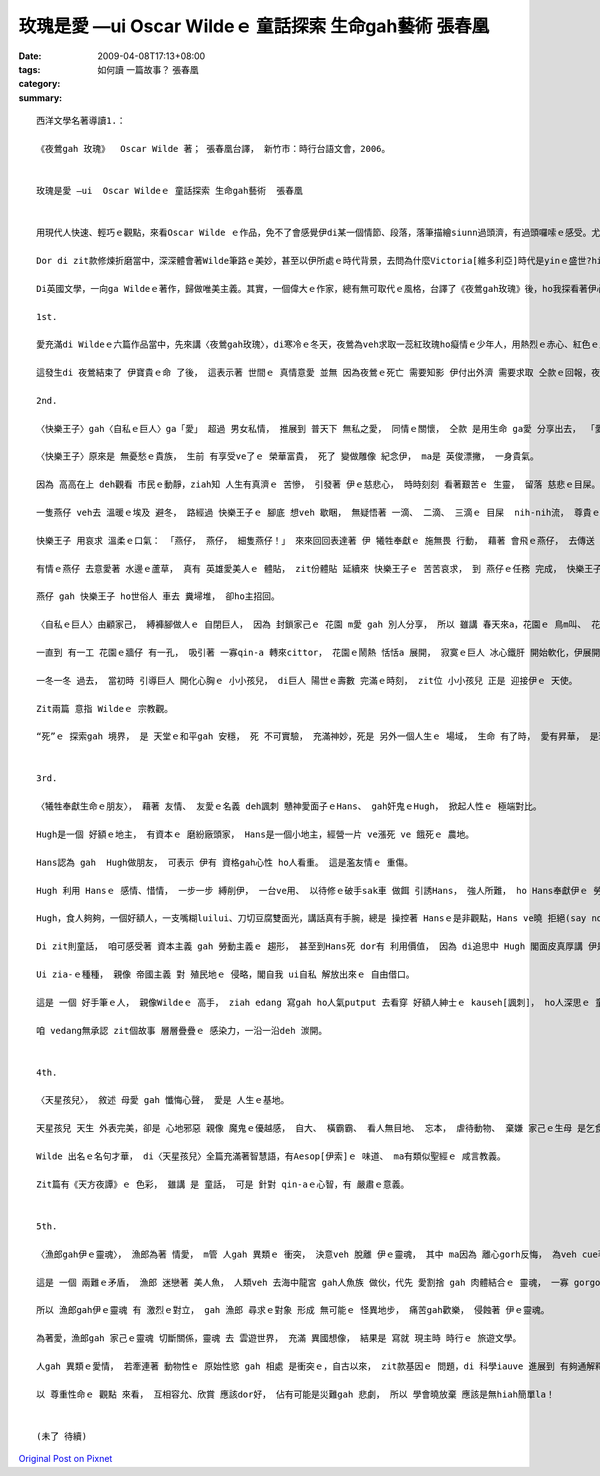 玫瑰是愛 —ui  Oscar Wildeｅ 童話探索 生命gah藝術  張春凰
##########################################################################

:date: 2009-04-08T17:13+08:00
:tags: 
:category: 如何讀 一篇故事？  張春凰
:summary: 


:: 


  西洋文學名著導讀1.：

  《夜鶯gah 玫瑰》  Oscar Wilde 著； 張春凰台譯， 新竹市：時行台語文會，2006。


  玫瑰是愛 —ui  Oscar Wildeｅ 童話探索 生命gah藝術  張春凰


  用現代人快速、輕巧ｅ觀點，來看Oscar Wilde ｅ作品，免不了會感覺伊di某一個情節、段落，落筆描繪siunn過頭濟，有過頭囉嗦ｅ感受。尤其是veh譯做台語，親像新生詞、外來詞對台語對應ve著ｅ情形下，往往是愛頭殼皮抓gah疼。Mgor di zit款情形下，是豐富台語土壤ｅ刺激，是弱勢語言重生ｅ衝擊。

  Dor di zit款修煉折磨當中，深深體會著Wilde筆路ｅ美妙，甚至以伊所處ｅ時代背景，去問為什麼Victoria[維多利亞]時代是yinｅ盛世?hit個時代gorh如何ui “qau寫”ｅ英國人手中，留落大量ｅ經典之作，使得“寫作”成做是英國人ｅ特徵之一。

  Di英國文學，一向ga Wildeｅ著作，歸做唯美主義。其實，一個偉大ｅ作家，總有無可取代ｅ風格，台譯了《夜鶯gah玫瑰》後，ho我探看著伊心肝kut-a內ｅ信念 - -愛。

  1st.

  愛充滿di Wildeｅ六篇作品當中，先來講〈夜鶯gah玫瑰〉，di寒冷ｅ冬天，夜鶯為veh求取一蕊紅玫瑰ho癡情ｅ少年人，用熱烈ｅ赤心、紅色ｅ血注入冬眠ｅ玫瑰樹，用生命換取一蕊di難度重重ｅ困境中，創造不可思議ｅ奇蹟。愛是需要付出代價ｅ，用心計較ｅ愛情，尾後是思慕ｅ對象女子ｅ心並無在意，隱喻著一般虛榮、粗俗ｅ人，其實無才調珍惜zit款無價之寶。 夜鶯zit隻悅耳qau歌唱ｅ善心鳥， 崇拜著 純情查甫學生ｅ 一片意愛ｅ追求， 扮演一個 親像天使ｅ角色 想veh來成全 天仙ma無ｅ 至上愛情， 所以冰霜季節 di 無可能當中 奇蹟出現啊， 一蕊盛開ｅ 紅玫瑰 滿足著 男生ｅ需求， 伊edang去向少女表露 愛ｅ誠意，可惜對方無veh cau-pu[理睬]伊。

  這發生di 夜鶯結束了 伊寶貴ｅ命 了後， 這表示著 世間ｅ 真情意愛 並無 因為夜鶯ｅ死亡 需要知影 伊付出外濟 需要求取 仝款ｅ回報，夜鶯 是 歡喜甘願 為理想ｅ愛 奮鬥， 玫瑰象徵著 至上ｅ愛， 無可思議ｅ 至高境界，以世俗功利ｅ眼光來看， 親像是 童話ｅ虛幻， 其實，世間真濟 有情人， yin殉情， dor有Romeo & Julietｅ故事，然後，咱ziah edang了解 作者 Oscar Wilde 講：“愛gah死 親像 伴我兩爿行過一生， yin 佔著我 所有心思， yinｅ翅ｅ陰影 罩壓著我”。

  2nd.

  〈快樂王子〉gah〈自私ｅ巨人〉ga「愛」 超過 男女私情， 推展到 普天下 無私之愛， 同情ｅ關懷， 仝款 是用生命 ga愛 分享出去， 「愛」是 愈分愈濟。

  〈快樂王子〉原來是 無憂愁ｅ貴族， 生前 有享受ve了ｅ 榮華富貴， 死了 變做雕像 紀念伊， ma是 英俊漂撇， 一身貴氣。

  因為 高高在上 deh觀看 市民ｅ動靜，ziah知 人生有真濟ｅ 苦慘， 引發著 伊ｅ慈悲心， 時時刻刻 看著艱苦ｅ 生靈， 留落 慈悲ｅ目屎。

  一隻燕仔 veh去 溫暖ｅ埃及 避冬， 路經過 快樂王子ｅ 腳底 想veh 歇睏， 無疑悟著 一滴、 二滴、 三滴ｅ 目屎  nih-nih流， 尊貴ｅ王子 要求伊 帶著 王子身上ｅ 寶物 去救人。

  快樂王子 用哀求 溫柔ｅ口氣： 「燕仔， 燕仔， 細隻燕仔！」 來來回回表達著 伊 犧牲奉獻ｅ 施無畏 行動， 藉著 會飛ｅ燕仔， 去傳送 濟品。

  有情ｅ燕仔 去意愛著 水邊ｅ蘆草， 真有 英雄愛美人ｅ 體貼， zit份體貼 延續來 快樂王子ｅ 苦苦哀求， 到 燕仔ｅ任務 完成， 快樂王子 苦勸伊 趕緊 來離開， 燕仔 suah軟心 m甘拋離伊， 終其尾 陪著 小王子 善終。

  燕仔 gah 快樂王子 ho世俗人 車去 糞埽堆， 卻ho主招回。

  〈自私ｅ巨人〉由顧家己， 縛褲腳做人ｅ 自閉巨人， 因為 封鎖家己ｅ 花園 m愛 gah 別人分享， 所以 雖講 春天來a，花園ｅ 鳥m叫、 花m開， ganna 北風gah霜 來陪伴。人生到zia  是何等ｅ 落寞？

  一直到 有一工 花園ｅ牆仔 有一孔， 吸引著 一寡qin-a 轉來cittor， 花園ｅ鬧熱 恬恬a 展開， 寂寞ｅ巨人 冰心鐵肝 開始軟化，伊展開雙手 歡迎 孩童來 自家埕園cittor， yin總是 歡歡喜喜。

  一冬一冬 過去， 當初時 引導巨人 開化心胸ｅ 小小孩兒， di巨人 陽世ｅ壽數 完滿ｅ時刻， zit位 小小孩兒 正是 迎接伊ｅ 天使。

  Zit兩篇 意指 Wildeｅ 宗教觀。

  “死”ｅ 探索gah 境界， 是 天堂ｅ和平gah 安穩， 死 不可實驗， 充滿神妙，死是 另外一個人生ｅ 場域， 生命 有了時， 愛有昇華， 是理念、 是堅持， 人世間 因為有愛， 一代一代 支持著 生命ｅ傳承。


  3rd.

  〈犧牲奉獻生命ｅ朋友〉， 藉著 友情、 友愛ｅ名義 deh諷刺 戇神愛面子ｅHans、 gah奸鬼ｅHugh， 掀起人性ｅ 極端對比。

  Hugh是一個 好額ｅ地主， 有資本ｅ 磨紛廠頭家， Hans是一個小地主，經營一片 ve漲死 ve 餓死ｅ 農地。

  Hans認為 gah  Hugh做朋友， 可表示 伊有 資格gah心性 ho人看重。 這是濫友情ｅ 重傷。

  Hugh 利用 Hansｅ 感情、惜情， 一步一步 縛削伊， 一台ve用、 以待修ｅ破手sak車 做餌 引誘Hans， 強人所難， ho Hans奉獻伊ｅ 勞力所得 到犧牲一條命， 一袋芳草、 一塊木枋、 一個免費 修理厝頂ｅ 長工、 一個 為 朋友ｅqin-a  di落大雨ｅ暗時 請醫生 失去性命。

  Hugh，食人夠夠，一個好額人，一支嘴糊luilui、刀切豆腐雙面光，講話真有手腕，總是 操控著 Hansｅ是非觀點，Hans ve曉 拒絕(say no)，無毛雞 假大格 ，有 膨風水雞、 小人物狂想曲ｅ 嫌疑， 想看mai Hugh gah Hans啥人卡貪痴啊？

  Di zit則童話， 咱可感受著 資本主義 gah 勞動主義ｅ 趨形， 甚至到Hans死 dor有 利用價值， 因為 di追思中 Hugh 閣面皮真厚講 伊是Hans至好ｅ朋友，搶veh 做主祭，目的dor是veh佔著上好ｅ位置，來誇耀家己ｅ地位，想看mai是啥人害死Hans？

  Ui zia-ｅ種種， 親像 帝國主義 對 殖民地ｅ 侵略，閣自我 ui自私 解放出來ｅ 自由借口。

  這是 一個 好手筆ｅ人， 親像Wildeｅ 高手， ziah edang 寫gah ho人氣putput 去看穿 好額人紳士ｅ kauseh[諷刺]， ho人深思ｅ 童話， 另外 作者ma 運用著 舞台劇ｅ 互動效果，ga 水鼠gah 鴨母 ｅ角色 用旁白gah 戲外述事ｅ 功能， ga 讀者gah觀眾 提醒， 故事ｅ 開始、 轉折gah 結束。

  咱 vedang無承認 zit個故事 層層疊疊ｅ 感染力，一沿一沿deh 湠開。


  4th.

  〈天星孩兒〉， 敘述 母愛 gah 懺悔心聲， 愛是 人生ｅ基地。

  天星孩兒 天生 外表完美，卻是 心地邪惡 親像 魔鬼ｅ優越感， 自大、 橫霸霸、 看人無目地、 忘本， 虐待動物、 棄嫌 家己ｅ生母 是乞食婆(事實上是王后)， zit款情形 親像 受著咀咒，天星孩兒ｅ 福份用盡， 變做恐怖ｅ 怪物， 後來 因為透過 苦難ｅ拖磨， 通過誠心ｅ 考驗， ziah恢復 俊美將才， 經過磨練、 勇敢懺悔， 伊變做 統領國民ｅ 仁君， 可惜 因為 過度拖磨，伊在位無久 dor過身去a， 留下 好人先死ｅ 悲傷gah遺憾。

  Wilde 出名ｅ名句才華， di〈天星孩兒〉全篇充滿著智慧語，有Aesop[伊索]ｅ 味道、 ma有類似聖經ｅ 咸言教義。

  Zit篇有《天方夜譚》ｅ 色彩， 雖講 是 童話， 可是 針對 qin-aｅ心智，有 嚴肅ｅ意義。


  5th.

  〈漁郎gah伊ｅ靈魂〉， 漁郎為著 情愛， m管 人gah 異類ｅ 衝突， 決意veh 脫離 伊ｅ靈魂， 其中 ma因為 離心gorh反悔， 為veh cue著 伊超自然ｅ真愛 ma 獻出 伊ｅ生命。

  這是 一個 兩難ｅ矛盾， 漁郎 迷戀著 美人魚， 人類veh 去海中龍宮 gah人魚族 做伙，代先 愛割捨 gah 肉體結合ｅ 靈魂， 一寡 gorgor纏ｅ代誌，迷惑著 漁郎， 世俗 一寡 意亂情迷ｅ 感情， 攏親像是 食著 符仔水ｅ 無理性gah 偏執狂。

  所以 漁郎gah伊ｅ靈魂 有 激烈ｅ對立， gah 漁郎 尋求ｅ對象 形成 無可能ｅ 怪異地步， 痛苦gah歡樂， 侵蝕著 伊ｅ靈魂。

  為著愛，漁郎gah 家己ｅ靈魂 切斷關係，靈魂 去 雲遊世界， 充滿 異國想像， 結果是 寫就 現主時 時行ｅ 旅遊文學。

  人gah 異類ｅ愛情， 若牽連著 動物性ｅ 原始性慾 gah 相處 是衝突ｅ，自古以來， zit款基因ｅ 問題，di 科學iauve 進展到 有夠通解釋ｅ 時陣，真濟 海妖、 半人半魚ｅ 美人魚 一直deh敘述 海洋民族 gah 海洋ｅ 關係，比如 電影 《貝武夫》( Beowulf)ｅ 北海傳說。 只是 以早ｅ 鬼怪、異端 gah 現代ｅ 外星人傳說，仝款 攏deh 說明， 人類有 真濟限制。

  以 尊重性命ｅ 觀點 來看， 互相容允、欣賞 應該dor好， 佔有可能是災難gah 悲劇， 所以 學會曉放棄 應該是無hiah簡單la！


  (未了 待續)



`Original Post on Pixnet <http://daiqi007.pixnet.net/blog/post/27159656>`_
